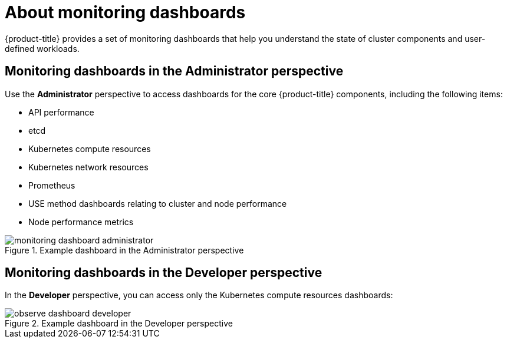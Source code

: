 // Module included in the following assemblies:
//
// * observability/monitoring/reviewing-monitoring-dashboards.adoc

:_mod-docs-content-type: CONCEPT
[id="about-monitoring-dashboards_{context}"]
= About monitoring dashboards

{product-title} provides a set of monitoring dashboards that help you understand the state of cluster components and user-defined workloads.

[discrete]
[id="mon-dashboards-adm-perspective_{context}"]
== Monitoring dashboards in the Administrator perspective

Use the *Administrator* perspective to access dashboards for the core {product-title} components, including the following items:

* API performance
* etcd
* Kubernetes compute resources
* Kubernetes network resources
* Prometheus
* USE method dashboards relating to cluster and node performance
* Node performance metrics

.Example dashboard in the Administrator perspective
image::monitoring-dashboard-administrator.png[]

[discrete]
[id="mon-dashboards-dev-perspective_{context}"]
== Monitoring dashboards in the Developer perspective

In the *Developer* perspective, you can access only the Kubernetes compute resources dashboards:

.Example dashboard in the Developer perspective
image::observe-dashboard-developer.png[]